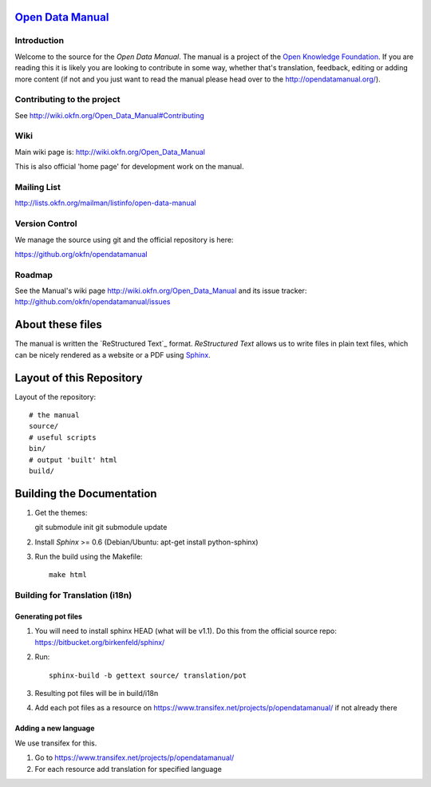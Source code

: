 `Open Data Manual`_
===================

Introduction
------------

Welcome to the source for the `Open Data Manual`. The manual is a project of
the `Open Knowledge Foundation`_.  If you are reading this it is likely you are
looking to contribute in some way, whether that's translation, feedback,
editing or adding more content (if not and you just want to read the manual
please head over to the http://opendatamanual.org/).

.. _Open Data Manual: http://opendatamanual.org/
.. _Open Knowledge Foundation: http://okfn.org/
.. _Sphinx: http://sphinx.pocoo.org/

Contributing to the project
---------------------------

See http://wiki.okfn.org/Open_Data_Manual#Contributing

Wiki
----

Main wiki page is: http://wiki.okfn.org/Open_Data_Manual

This is also official 'home page' for development work on the manual.

Mailing List
------------

http://lists.okfn.org/mailman/listinfo/open-data-manual

Version Control
---------------

We manage the source using git and the official repository is here:

https://github.org/okfn/opendatamanual

Roadmap
-------

See the Manual's wiki page http://wiki.okfn.org/Open_Data_Manual and its issue
tracker: http://github.com/okfn/opendatamanual/issues


About these files
=================

The manual is written the `ReStructured Text`_ format. `ReStructured Text` allows
us to write files in plain text files, which can be nicely rendered as a website
or a PDF using `Sphinx`_.


Layout of this Repository
=========================

Layout of the repository::

  # the manual
  source/
  # useful scripts
  bin/
  # output 'built' html
  build/


Building the Documentation
==========================

1. Get the themes::

   git submodule init 
   git submodule update 

2. Install `Sphinx` >= 0.6 (Debian/Ubuntu: apt-get install python-sphinx)
3. Run the build using the Makefile::

    make html
    
Building for Translation (i18n)
-------------------------------

Generating pot files
~~~~~~~~~~~~~~~~~~~~

1. You will need to install sphinx HEAD (what will be v1.1). Do this from the
   official source repo: https://bitbucket.org/birkenfeld/sphinx/

2. Run::

    sphinx-build -b gettext source/ translation/pot

3. Resulting pot files will be in build/i18n

4. Add each pot files as a resource on
   https://www.transifex.net/projects/p/opendatamanual/ if not already there

Adding a new language
~~~~~~~~~~~~~~~~~~~~~

We use transifex for this.

1. Go to https://www.transifex.net/projects/p/opendatamanual/

2. For each resource add translation for specified language

